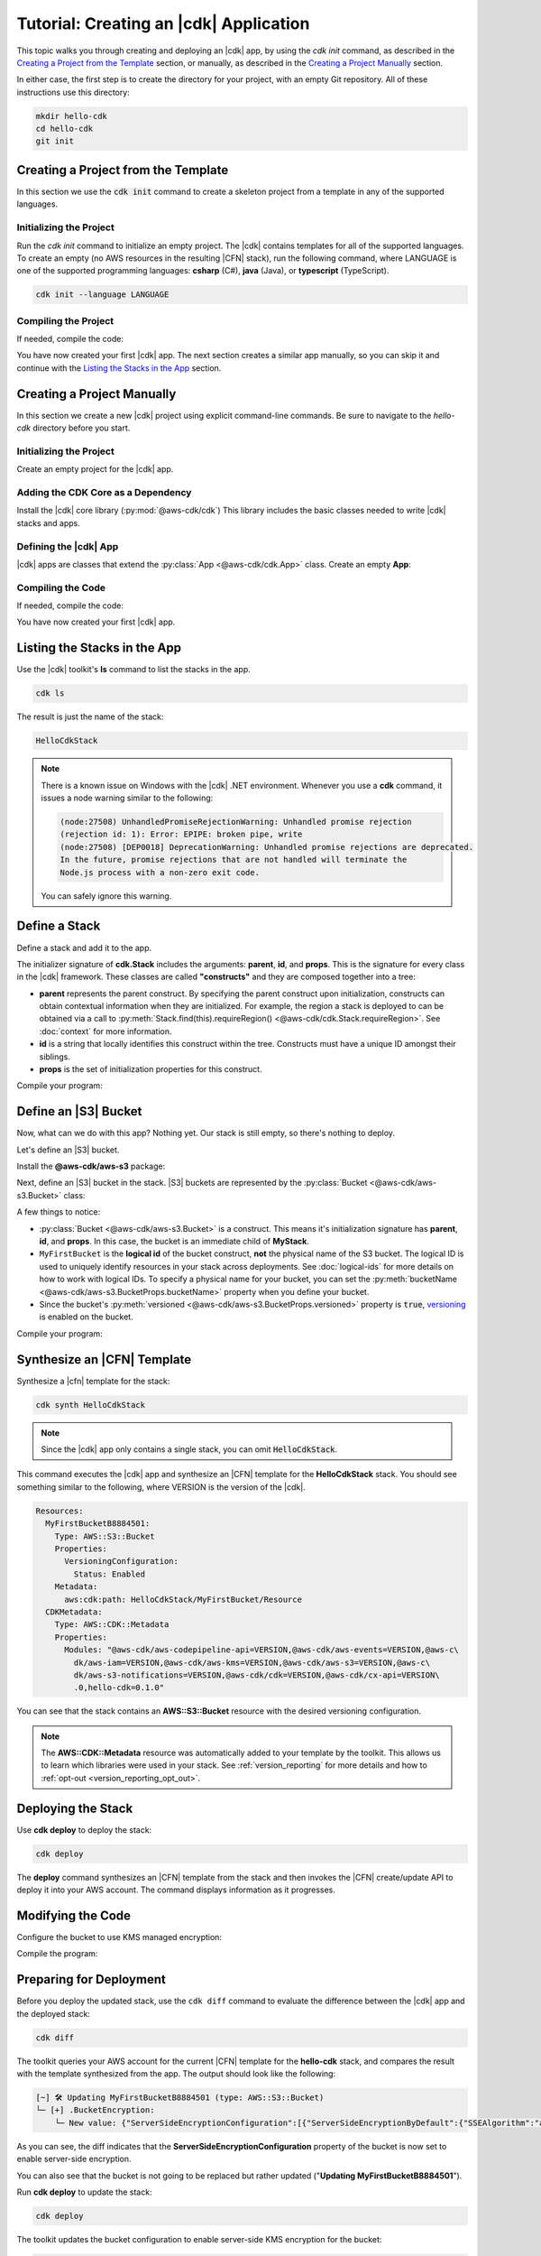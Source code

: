 .. Copyright 2010-2018 Amazon.com, Inc. or its affiliates. All Rights Reserved.

   This work is licensed under a Creative Commons Attribution-NonCommercial-ShareAlike 4.0
   International License (the "License"). You may not use this file except in compliance with the
   License. A copy of the License is located at http://creativecommons.org/licenses/by-nc-sa/4.0/.

   This file is distributed on an "AS IS" BASIS, WITHOUT WARRANTIES OR CONDITIONS OF ANY KIND,
   either express or implied. See the License for the specific language governing permissions and
   limitations under the License.

.. _tutorial:

#######################################
Tutorial: Creating an |cdk| Application
#######################################

This topic walks you through creating and deploying an |cdk| app,
by using the `cdk init` command, as described in the
`Creating a Project from the Template`_ section,
or manually, as described in the
`Creating a Project Manually`_ section.

In either case, the first step is to create the directory for your project,
with an empty Git repository.
All of these instructions use this directory:

.. code-block:: sh

    mkdir hello-cdk
    cd hello-cdk
    git init

.. _template_create_project:

Creating a Project from the Template
====================================

In this section we use the :code:`cdk init` command to create a skeleton project from a
template in any of the supported languages.

.. _template_initialize:

Initializing the Project
------------------------

Run the `cdk init` command to initialize an empty project.
The |cdk| contains templates for all of the supported languages.
To create an empty (no AWS resources in the resulting |CFN| stack),
run the following command, where LANGUAGE is one of the supported programming languages:
**csharp** (C#), **java** (Java), or **typescript** (TypeScript).

.. code-block:: sh

    cdk init --language LANGUAGE

.. _template_compile:

Compiling the Project
---------------------

If needed, compile the code:

.. tabs::

    .. group-tab:: C#

        Compile the code using your IDE or via the dotnet CLI:

        .. code-block:: sh

            dotnet build

    .. group-tab:: JavaScript

        No need to compile

    .. group-tab:: TypeScript

        To compile your program from **.ts** to **.js**:

        .. code-block:: sh

            npm run build

        You can also use the **watch** command to continuously compile your code
        as it changes, so you don't have to invoke the compiler explicitly:

        .. code-block:: sh

            # run in another terminal session
            npm run watch

    .. group-tab:: Java

        Compile your code using your IDE or via the command line via **mvn**:

        .. code-block:: sh

            mvn compile

You have now created your first |cdk| app.
The next section creates a similar app manually,
so you can skip it and continue with the
`Listing the Stacks in the App`_ section.

.. _manual_create_project:

Creating a Project Manually
===========================

In this section we create a new |cdk| project using explicit command-line commands.
Be sure to navigate to the *hello-cdk* directory before you start.

.. _manual_initialize:

Initializing the Project
------------------------

Create an empty project for the |cdk| app.

.. tabs::

    .. group-tab:: C#

        Create a new console application.

        .. code-block:: sh

            dotnet new console

    .. group-tab:: JavaScript

        Create an initial npm **package.json** file:

        .. code-block:: sh

            npm init -y # creates package.json

        Create a **.gitignore** file with the following content:

        .. code-block:: sh

            *.js
            node_modules

    .. group-tab:: TypeScript

        Create an initial npm **package.json** file:

        .. code-block:: sh

            npm init -y # creates package.json

        Create a **.gitignore** file with the following content:

        .. code-block:: sh

            *.js
            *.d.ts
            node_modules

        Add the `build` and `watch` TypeScript commands to **package.json**:

        .. code-block:: json

            {
                "scripts": {
                    "build": "tsc",
                    "watch": "tsc -w"
                }
            }

        Create a minimal **tsconfig.json**:

        .. code-block:: json

            {
                "compilerOptions": {
                    "target": "es2018",
                    "module": "commonjs"
                }
            }

        Create a minimal **cdk.json** (this saves you from including `--app node bin/hello-cdk.js` in every `cdk` command):

        .. code-block:: json
            
            {
                "app": "node bin/hello-cdk.js"
            }

    .. group-tab:: Java

        Create a **.gitignore** file with the following content:

        .. code-block:: sh

            .classpath.txt
            target
            .classpath
            .project
            .idea
            .settings
            .vscode
            *.iml

        Use your favorite IDE to create a Maven-based empty Java 8 project.

        Set the Java **source** and **target** to 1.8 in your **pom.xml** file:

        .. code-block:: xml

            <!-- pom.xml -->
            <build>
                <plugins>
                    <plugin>
                        <groupId>org.apache.maven.plugins</groupId>
                        <artifactId>maven-compiler-plugin</artifactId>
                        <version>3.1</version>
                        <configuration>
                            <source>1.8</source>
                            <target>1.8</target>
                        </configuration>
                    </plugin>
                </plugins>
            </build>

.. _manual_add_core:

Adding the CDK Core as a Dependency
-----------------------------------

Install the |cdk| core library (:py:mod:`@aws-cdk/cdk`)
This library includes the basic classes needed to write |cdk| stacks and apps.

.. tabs::

    .. group-tab:: C#

        Install the **Amazon.CDK NuGet** package:

        .. code-block:: sh

            dotnet add package Amazon.CDK

    .. group-tab:: JavaScript

        Install the **@aws-cdk/cdk** package:

        .. code-block:: sh

            npm install @aws-cdk/cdk

    .. group-tab:: TypeScript

        Install the **@aws-cdk/cdk** package:

        .. code-block:: sh

            npm install @aws-cdk/cdk

    .. group-tab:: Java

        Add the following to your project's `pom.xml` file:

        .. code-block:: xml

            <dependencies>
                <dependency>
                    <groupId>software.amazon.awscdk</groupId>
                    <artifactId>cdk</artifactId>
                    <version><!-- cdk-version --></version>
                </dependency>
            </dependencies>

.. _manual_define_app:

Defining the |cdk| App
----------------------

|cdk| apps are classes that extend the :py:class:`App <@aws-cdk/cdk.App>`
class. Create an empty **App**:

.. tabs::

    .. group-tab:: C#

        In **Program.cs**

        .. code-block:: c#

            using Amazon.CDK;

            namespace HelloCdk
            {
                class Program
                {
                    static void Main(string[] args)
                    {
                        var myApp = new App();
                        myApp.Run();
                    }
                }
            }

    .. group-tab:: JavaScript

        Create the file **bin/hello-cdk.js**:

        .. code-block:: js

            const cdk = require('@aws-cdk/cdk');

            class MyApp extends cdk.App {
                constructor() {
                    super();
                }
            }

            new MyApp().run();

    .. group-tab:: TypeScript

        Create the file **bin/hello-cdk.ts**:

        .. code-block:: ts

            import cdk = require('@aws-cdk/cdk');
            import { HelloCdkStack } from '../lib/hello-cdkstack';

            const app = new cdk.App();
            new HelloCdkStack(app, 'HelloCdkStack');
            app.run();

        Create the file **lib/hello-cdkstack.ts**:

        .. code-block:: ts

            import cdk = require('@aws-cdk/cdk');

            export class HelloCdkStack extends cdk.Stack {
                constructor(parent: cdk.App, name: string, props?: cdk.StackProps) {
                    super(parent, name, props);

                    // The code that defines your stack goes here
                }
            }
            
    .. group-tab:: Java

        In **src/main/java/com/acme/MyApp.java**:

        .. code-block:: java

            package com.acme;

            import software.amazon.awscdk.App;

            import java.util.Arrays;

            public class MyApp {
                public static void main(final String argv[]) {
                    App app = new App();

                    app.run();
                }
            }

.. _manual_compile:

Compiling the Code
------------------

If needed, compile the code:

.. tabs::

    .. group-tab:: C#

        Compile the code using your IDE or via the dotnet CLI:

        .. code-block:: sh

            dotnet build

    .. group-tab:: JavaScript

        No need to compile

    .. group-tab:: TypeScript

        To compile your program from **.ts** to **.js**:

        .. code-block:: sh

            npm run build

        You can also use the **watch** command to continuously compile your code
        as it changes, so you don't have to invoke the compiler explicitly:

        .. code-block:: sh

            # run in another terminal session
            npm run watch

    .. group-tab:: Java

        Compile your code using your IDE or via the command line via **mvn**:

        .. code-block:: sh

            mvn compile

You have now created your first |cdk| app.
        
.. _list_stacks:

Listing the Stacks in the App
=============================

Use the |cdk| toolkit's **ls** command to list the stacks in the app.

.. code-block:: sh

    cdk ls

The result is just the name of the stack:

.. code-block:: sh

    HelloCdkStack

.. note::

    There is a known issue on Windows with the |cdk| .NET environment.
    Whenever you use a **cdk** command,
    it issues a node warning similar to the following:

    .. code-block:: sh

        (node:27508) UnhandledPromiseRejectionWarning: Unhandled promise rejection
        (rejection id: 1): Error: EPIPE: broken pipe, write
        (node:27508) [DEP0018] DeprecationWarning: Unhandled promise rejections are deprecated.
        In the future, promise rejections that are not handled will terminate the
        Node.js process with a non-zero exit code.

    You can safely ignore this warning.

.. _define_stack:

Define a Stack
==============

Define a stack and add it to the app.

.. tabs::

    .. group-tab:: C#

        Create **MyStack.cs**:

        .. code-block:: c#

            using Amazon.CDK;

            namespace HelloCdk
            {
                public class MyStack: Stack
                {
                    public MyStack(App parent, string name) : base(parent, name, null)
                    {
                    }
                }
            }

        In **Program.cs**:

        .. code-block:: c#
            :emphasize-lines: 10

            using Amazon.CDK;

            namespace HelloCdk
            {
                class Program
                {
                    static void Main(string[] args)
                    {
                        var myApp = new App();
                        new MyStack(myApp, "hello-cdk");
                        myApp.Run();
                    }
                }
            }

    .. group-tab:: JavaScript

        In **index.js**:

        .. code-block:: js
            :emphasize-lines: 3,4,5,6,7,13

            const cdk = require('@aws-cdk/cdk');

            class MyStack extends cdk.Stack {
                constructor(parent, id, props) {
                    super(parent, id, props);
                }
            }

            class MyApp extends cdk.App {
                constructor(argv) {
                    super(argv);

                    new MyStack(this, 'hello-cdk');
                }
            }

            new MyApp().run();

    .. group-tab:: TypeScript

        Nothing to do.

    .. group-tab:: Java

        In **src/main/java/com/acme/MyStack.java**:

        .. code-block:: java

            package com.acme;

            import software.amazon.awscdk.App;
            import software.amazon.awscdk.Stack;
            import software.amazon.awscdk.StackProps;

            public class MyStack extends Stack {
                public MyStack(final App parent, final String name) {
                    this(parent, name, null);
                }

                public MyStack(final App parent, final String name, final StackProps props) {
                    super(parent, name, props);
                }
            }

        In **src/main/java/com/acme/MyApp.java**:

        .. code-block:: java
            :emphasize-lines: 12

            package com.acme;

            import software.amazon.awscdk.App;
            import java.util.Arrays;

            public class MyApp {
                public static void main(final String argv[]) {
                    App app = new App();

                    new MyStack(app, "hello-cdk");

                    app.run();
                }
            }

The initializer signature of **cdk.Stack** includes the arguments: **parent**,
**id**, and **props**. This is the signature for every class in the |cdk|
framework. These classes are called **"constructs"** and they are composed
together into a tree:

* **parent** represents the parent construct. By specifying the parent construct
  upon initialization, constructs can obtain contextual information when they
  are initialized. For example, the region a stack is deployed to can be
  obtained via a call to :py:meth:`Stack.find(this).requireRegion() <@aws-cdk/cdk.Stack.requireRegion>`.
  See :doc:`context` for more information.
* **id** is a string that locally identifies this construct within the tree.
  Constructs must have a unique ID amongst their siblings.
* **props** is the set of initialization properties for this construct.

Compile your program:

.. tabs::

    .. group-tab:: C#

        We configured *cdk.json* to run `dotnet run`, which
        restores dependencies, builds, and runs your application,
        run `cdk`.

        .. code-block:: sh

            cdk

    .. group-tab:: JavaScript

        Nothing to compile.

    .. group-tab:: TypeScript

        .. code-block:: sh

            npm run build

    .. group-tab:: Java

        .. code-block:: sh

            mvn compile

.. _define_bucket:

Define an |S3| Bucket
=====================

Now, what can we do with this app? Nothing yet. Our stack is still empty, so
there's nothing to deploy.

Let's define an |S3| bucket.

Install the **@aws-cdk/aws-s3** package:

.. tabs::

    .. group-tab:: C#

        .. code-block:: sh

            dotnet add package Amazon.CDK.AWS.S3

    .. group-tab:: JavaScript

        .. code-block:: sh

            npm install @aws-cdk/aws-s3

    .. group-tab:: TypeScript

        .. code-block:: sh

            npm install @aws-cdk/aws-s3

    .. group-tab:: Java

        Edit your **pom.xml** file:

        .. code-block:: sh

            <dependency>
                <groupId>software.amazon.awscdk</groupId>
                <artifactId>s3</artifactId>
                <version><!-- cdk-version --></version>
            </dependency>

Next, define an |S3| bucket in the stack. |S3| buckets are represented by
the :py:class:`Bucket <@aws-cdk/aws-s3.Bucket>` class:

.. tabs::

    .. group-tab:: C#

        Create **MyStack.cs**:

        .. code-block:: c#
            :emphasize-lines: 2,10,11,12,13

            using Amazon.CDK;
            using Amazon.CDK.AWS.S3;

            namespace HelloCdk
            {
                public class MyStack : Stack
                {
                    public MyStack(App parent, string name) : base(parent, name, null)
                    {
                        new Bucket(this, "MyFirstBucket", new BucketProps
                        {
                            Versioned = true
                        });
                    }
                }
            }

    .. group-tab:: JavaScript

        In **index.js**:

        .. code-block:: js
            :emphasize-lines: 2,8,9,10

            const cdk = require('@aws-cdk/cdk');
            const s3 = require('@aws-cdk/aws-s3');

            class MyStack extends cdk.Stack {
                constructor(parent, id, props) {
                    super(parent, id, props);

                    new s3.Bucket(this, 'MyFirstBucket', {
                        versioned: true
                    });
                }
            }

    .. group-tab:: TypeScript

        In **lib/**:

        .. code-block:: ts
            :emphasize-lines: 2,8,9,10

            import cdk = require('@aws-cdk/cdk');
            import s3 = require('@aws-cdk/aws-s3');

            export class HelloCdkStack extends cdk.Stack {
                constructor(parent: cdk.App, id: string, props?: cdk.StackProps) {
                    super(parent, id, props);

                    new s3.Bucket(this, 'MyFirstBucket', {
                        versioned: true
                    });
                }
            }

    .. group-tab:: Java

        In **src/main/java/com/acme/MyStack.java**:

        .. code-block:: java
            :emphasize-lines: 6,7,13,14,15

            package com.acme;

            import software.amazon.awscdk.App;
            import software.amazon.awscdk.Stack;
            import software.amazon.awscdk.StackProps;
            import software.amazon.awscdk.services.s3.Bucket;
            import software.amazon.awscdk.services.s3.BucketProps;

            public class MyStack extends Stack {
                public MyStack(final App parent, final String name) {
                    this(parent, name, null);
                }

                public MyStack(final App parent, final String name, final StackProps props) {
                    super(parent, name, props);

                    new Bucket(this, "MyFirstBucket", BucketProps.builder()
                            .withVersioned(true)
                            .build());
                }
            }

A few things to notice:

* :py:class:`Bucket <@aws-cdk/aws-s3.Bucket>` is a construct.
  This means it's initialization signature has **parent**, **id**, and **props**.
  In this case, the bucket is an immediate child of **MyStack**.
* ``MyFirstBucket`` is the **logical id** of the bucket construct, **not** the physical name of the
  S3 bucket. The logical ID is used to uniquely identify resources in your stack
  across deployments. See :doc:`logical-ids` for more details on how to work
  with logical IDs. To specify a physical name for your bucket, you can set the
  :py:meth:`bucketName <@aws-cdk/aws-s3.BucketProps.bucketName>` property when
  you define your bucket.
* Since the bucket's :py:meth:`versioned <@aws-cdk/aws-s3.BucketProps.versioned>`
  property is :code:`true`, `versioning <https://docs.aws.amazon.com/AmazonS3/latest/dev/Versioning.html>`_
  is enabled on the bucket.

Compile your program:

.. tabs::

    .. group-tab:: C#

        We configured *cdk.json* to run `dotnet run`, which
        restores dependencies, builds, and runs your application,
        run `cdk`.

    .. group-tab:: JavaScript

        Nothing to compile.

    .. group-tab:: TypeScript

        .. code-block:: sh

            npm run build

    .. group-tab:: Java

        .. code-block:: sh

            mvn compile

.. _synthesize_template:

Synthesize an |CFN| Template
============================

Synthesize a |cfn| template for the stack:

.. code-block:: sh

    cdk synth HelloCdkStack

.. note:: Since the |cdk| app only contains a single stack, you can omit :code:`HelloCdkStack`.

This command executes the |cdk| app and synthesize an |CFN| template for the
**HelloCdkStack** stack.
You should see something similar to the following,
where VERSION is the version of the |cdk|.

.. code-block:: yaml

    Resources:
      MyFirstBucketB8884501:
        Type: AWS::S3::Bucket
        Properties:
          VersioningConfiguration:
            Status: Enabled
        Metadata:
          aws:cdk:path: HelloCdkStack/MyFirstBucket/Resource
      CDKMetadata:
        Type: AWS::CDK::Metadata
        Properties:
          Modules: "@aws-cdk/aws-codepipeline-api=VERSION,@aws-cdk/aws-events=VERSION,@aws-c\
            dk/aws-iam=VERSION,@aws-cdk/aws-kms=VERSION,@aws-cdk/aws-s3=VERSION,@aws-c\
            dk/aws-s3-notifications=VERSION,@aws-cdk/cdk=VERSION,@aws-cdk/cx-api=VERSION\
            .0,hello-cdk=0.1.0"

You can see that the stack contains an **AWS::S3::Bucket** resource with the desired
versioning configuration.

.. note::

    The **AWS::CDK::Metadata** resource was automatically added to your template
    by the toolkit. This allows us to learn which libraries were used in your
    stack. See :ref:`version_reporting` for more details and how to
    :ref:`opt-out <version_reporting_opt_out>`.

.. _deploy_stack:

Deploying the Stack
===================

Use **cdk deploy** to deploy the stack:

.. code-block:: sh

    cdk deploy

The **deploy** command synthesizes an |CFN| template from the stack
and then invokes the |CFN| create/update API to deploy it into your AWS
account. The command displays information as it progresses.

.. _modify_cde:

Modifying the Code
==================

Configure the bucket to use KMS managed encryption:

.. tabs::

    .. group-tab:: C#

        .. code-block:: c#
            :emphasize-lines: 4

            new Bucket(this, "MyFirstBucket", new BucketProps
            {
                Versioned = true,
                Encryption = BucketEncryption.KmsManaged
            });

    .. group-tab:: JavaScript

        .. code-block:: js
            :emphasize-lines: 3

            new s3.Bucket(this, 'MyFirstBucket', {
                versioned: true,
                encryption: s3.BucketEncryption.KmsManaged
            });

    .. group-tab:: TypeScript

        .. code-block:: ts
            :emphasize-lines: 3

            new s3.Bucket(this, 'MyFirstBucket', {
                versioned: true,
                encryption: s3.BucketEncryption.KmsManaged
            });

    .. group-tab:: Java

        .. code-block:: java
            :emphasize-lines: 3

            new Bucket(this, "MyFirstBucket", BucketProps.builder()
                    .withVersioned(true)
                    .withEncryption(BucketEncryption.KmsManaged)
                    .build());

Compile the program:

.. tabs::

    .. group-tab:: C#

        We configured *cdk.json* to run `dotnet run`, which
        restores dependencies, builds, and runs your application,
        run `cdk`.                   

    .. group-tab:: JavaScript

        Nothing to compile.

    .. group-tab:: TypeScript

        .. code-block:: sh

            npm run build

    .. group-tab:: Java

        .. code-block:: sh

            mvn compile

.. _prepare_deployment:

Preparing for Deployment
========================

Before you deploy the updated stack, use the ``cdk diff`` command to evaluate
the difference between the |cdk| app and the deployed stack:

.. code-block:: sh

    cdk diff

The toolkit queries your AWS account for the current |CFN| template for the
**hello-cdk** stack, and compares the result with the template synthesized from the app.
The output should look like the following:

.. code-block:: sh

    [~] 🛠 Updating MyFirstBucketB8884501 (type: AWS::S3::Bucket)
    └─ [+] .BucketEncryption:
        └─ New value: {"ServerSideEncryptionConfiguration":[{"ServerSideEncryptionByDefault":{"SSEAlgorithm":"aws:kms"}}]}

As you can see, the diff indicates that the
**ServerSideEncryptionConfiguration** property of the bucket is now set to
enable server-side encryption.

You can also see that the bucket is not going to be replaced but rather updated
("**Updating MyFirstBucketB8884501**").

Run **cdk deploy** to update the stack:

.. code-block:: sh

    cdk deploy

The toolkit updates the bucket configuration to enable server-side KMS
encryption for the bucket:

.. code-block:: sh

    ⏳  Starting deployment of stack hello-cdk...
    [0/2] UPDATE_IN_PROGRESS  [AWS::S3::Bucket] MyFirstBucketB8884501
    [1/2] UPDATE_COMPLETE     [AWS::S3::Bucket] MyFirstBucketB8884501
    [1/2] UPDATE_COMPLETE_CLEANUP_IN_PROGRESS  [AWS::CloudFormation::Stack] hello-cdk
    [2/2] UPDATE_COMPLETE     [AWS::CloudFormation::Stack] hello-cdk
    ✅  Deployment of stack hello-cdk completed successfully

.. _whats_next:

What Next?
==========

 * Learn more about :doc:`CDK Concepts <concepts>`
 * Check out the `examples directory <https://github.com/awslabs/aws-cdk/tree/master/examples>`_ in your GitHub repository
 * Learn about the rich APIs offered by the :doc:`AWS Construct Library <aws-construct-lib>`
 * Work directly with CloudFormation using the :doc:`AWS CloudFormation Library <cloudformation>`
 * Come talk to us on `Gitter <https://gitter.im/awslabs/aws-cdk>`_

